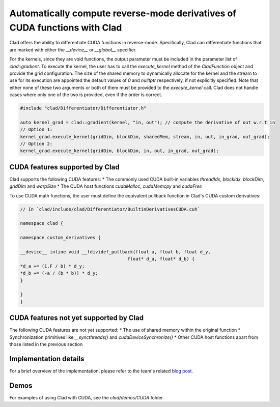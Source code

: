 Automatically compute reverse-mode derivatives of CUDA functions with Clad
******************************************************************************

Clad offers the ability to differentiate CUDA functions in reverse-mode. Specifically,
Clad can differentiate functions that are marked with either the `__device__` or `__global__` specifier.

For the kernels, since they are void functions, the output parameter must be included in the parameter list of `clad::gradient`.
To execute the kernel, the user has to call the `execute_kernel` method of the `CladFunction` object and provide the grid configuration.
The size of the shared memory to dynamically allocate for the kernel and the stream to use for its execution are appointed the default values of `0` and `nulltptr` respectively, 
if not explicitly specified. Note that either none of these two arguments or both of them must be provided to the `execute_kernel` call. 
Clad does not handle cases where only one of the two is provided, even if the order is correct.

.. code-block:: cpp

    #include "clad/Differentiator/Differentiator.h"

    auto kernel_grad = clad::gradient(kernel, "in, out"); // compute the derivative of out w.r.t in
    // Option 1:
    kernel_grad.execute_kernel(gridDim, blockDim, sharedMem, stream, in, out, in_grad, out_grad);
    // Option 2:
    kernel_grad.execute_kernel(gridDim, blockDim, in, out, in_grad, out_grad);


CUDA features supported by Clad
================================================

Clad supports the following CUDA features:
* The commonly used CUDA built-in variables `threadIdx`, `blockIdx`, `blockDim`, `gridDim` and `warpSize` 
* The CUDA host functions `cudaMalloc`, `cudaMemcpy` and `cudaFree`

To use CUDA math functions, the user must define the equivalent pullback function in Clad's CUDA custom derivatives:

.. code-block:: cpp

    // In `clad/include/clad/Differentiator/BuiltinDerivativesCUDA.cuh`

    namespace clad {

    namespace custom_derivatives {

    __device__ inline void __fdividef_pullback(float a, float b, float d_y,
                                            float* d_a, float* d_b) {
    *d_a += (1.F / b) * d_y;
    *d_b += (-a / (b * b)) * d_y;
    }

    }
    }



CUDA features not yet supported by Clad
================================================

The following CUDA features are not yet supported:
* The use of shared memory within the original function
* Synchronization primitives like `__syncthreads()` and `cudaDeviceSynchronize()`
* Other CUDA host functions apart from those listed in the previous section


Implementation details
================================================

For a brief overview of the implementation, please refer to the team's related `blog post <https://compiler-research.org/blogs/gsoc24_christina_koutsou_project_final_blog/>`_.

Demos
================================================

For examples of using Clad with CUDA, see the `clad/demos/CUDA` folder.